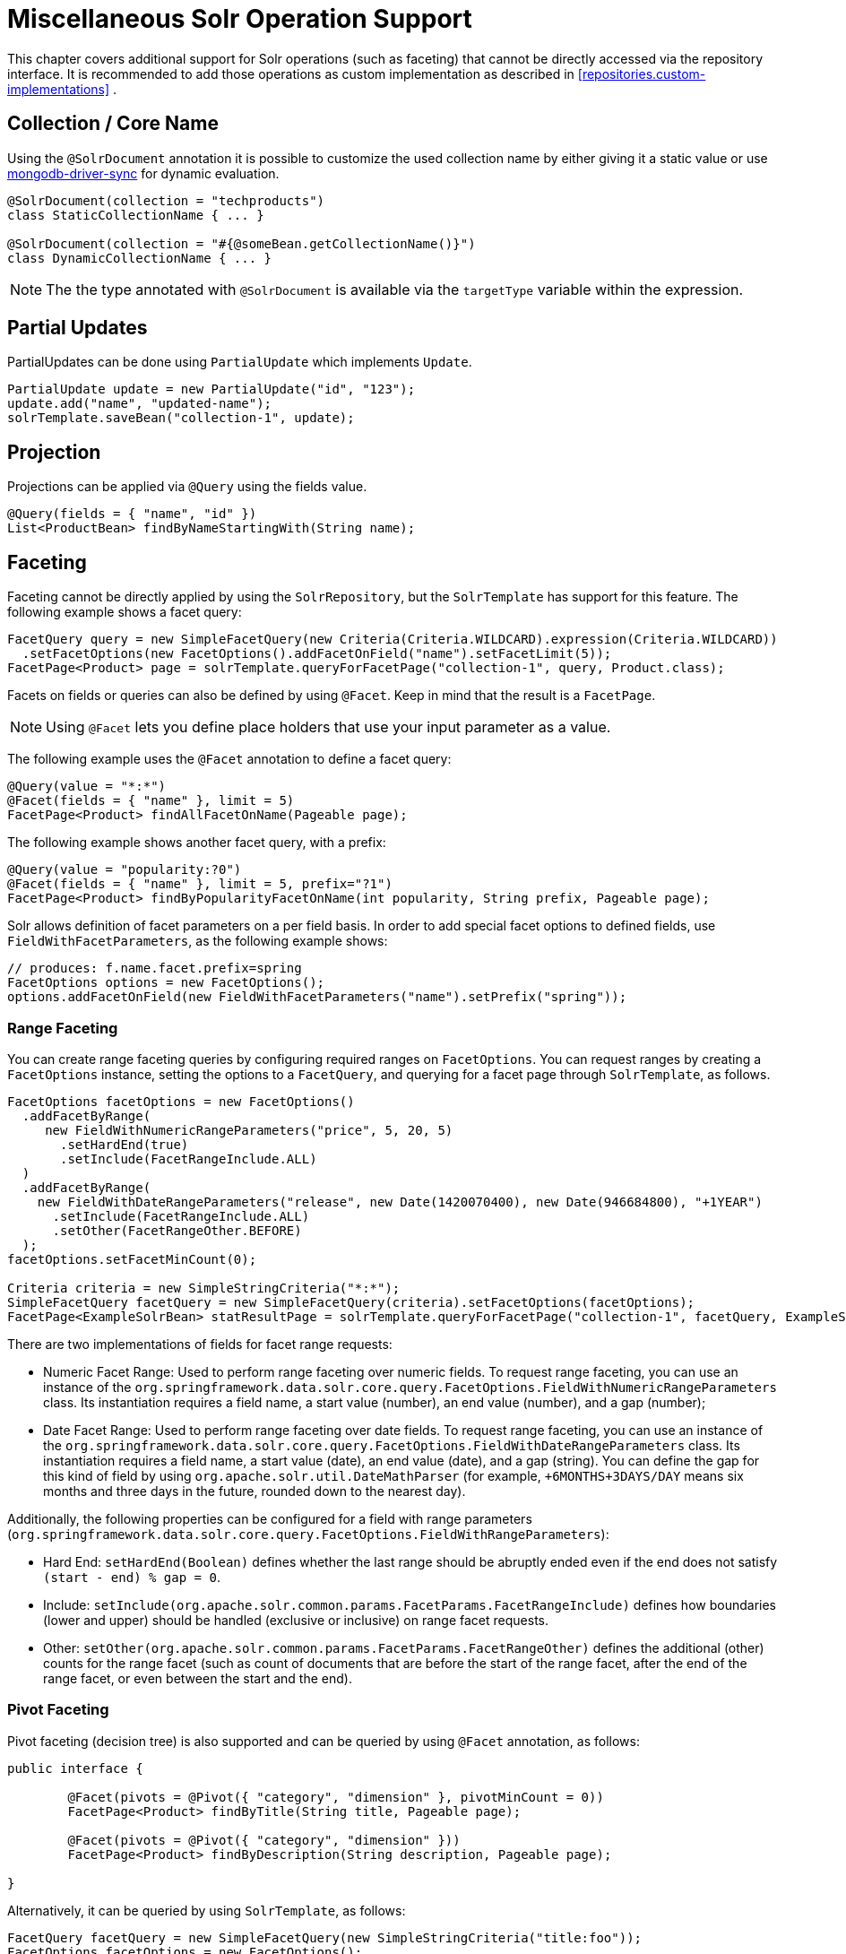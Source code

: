 [[solr.misc]]
= Miscellaneous Solr Operation Support

This chapter covers additional support for Solr operations (such as faceting) that cannot be directly accessed via the repository interface. It is recommended to add those operations as custom implementation as described in <<repositories.custom-implementations>> .

[[solr.misc.collection-name]]
== Collection / Core Name

Using the `@SolrDocument` annotation it is possible to customize the used collection name by either giving it a
static value or use https://docs.spring.io/spring/docs/current/spring-framework-reference/core.html#expressions[mongodb-driver-sync] for dynamic evaluation.

====
[source,java]
----
@SolrDocument(collection = "techproducts")
class StaticCollectionName { ... }

@SolrDocument(collection = "#{@someBean.getCollectionName()}")
class DynamicCollectionName { ... }
----
====

NOTE: The the type annotated with `@SolrDocument` is available via the `targetType` variable within the expression.

[[solr.misc.partialUpdates]]
== Partial Updates

PartialUpdates can be done using `PartialUpdate` which implements `Update`.

====
[source,java]
----
PartialUpdate update = new PartialUpdate("id", "123");
update.add("name", "updated-name");
solrTemplate.saveBean("collection-1", update);
----
====

[[solr.misc.projection]]
== Projection

Projections can be applied via `@Query` using the fields value.

====
[source,java]
----
@Query(fields = { "name", "id" })
List<ProductBean> findByNameStartingWith(String name);
----
====

[[solr.misc.faceting]]
== Faceting

Faceting cannot be directly applied by using the `SolrRepository`, but the `SolrTemplate` has support for this feature. The following example shows a facet query:

====
[source,java]
----
FacetQuery query = new SimpleFacetQuery(new Criteria(Criteria.WILDCARD).expression(Criteria.WILDCARD))
  .setFacetOptions(new FacetOptions().addFacetOnField("name").setFacetLimit(5));
FacetPage<Product> page = solrTemplate.queryForFacetPage("collection-1", query, Product.class);
----
====

Facets on fields or queries can also be defined by using `@Facet`. Keep in mind that the result is a `FacetPage`.

NOTE: Using `@Facet` lets you define place holders that use your input parameter as a value.

The following example uses the `@Facet` annotation to define a facet query:

====
[source,java]
----
@Query(value = "*:*")
@Facet(fields = { "name" }, limit = 5)
FacetPage<Product> findAllFacetOnName(Pageable page);
----
====

The following example shows another facet query, with a prefix:

====
[source,java]
----
@Query(value = "popularity:?0")
@Facet(fields = { "name" }, limit = 5, prefix="?1")
FacetPage<Product> findByPopularityFacetOnName(int popularity, String prefix, Pageable page);
----
====

Solr allows definition of facet parameters on a per field basis. In order to add special facet options to defined fields, use `FieldWithFacetParameters`, as the following example shows:

====
[source,java]
----
// produces: f.name.facet.prefix=spring
FacetOptions options = new FacetOptions();
options.addFacetOnField(new FieldWithFacetParameters("name").setPrefix("spring"));
----
====

[[solr.misc.faceting.range]]
=== Range Faceting

You can create range faceting queries by configuring required ranges on `FacetOptions`. You can request ranges by creating a `FacetOptions` instance, setting the options to a `FacetQuery`, and querying for a facet page through `SolrTemplate`, as follows.

====
[source,java]
----
FacetOptions facetOptions = new FacetOptions()
  .addFacetByRange(
     new FieldWithNumericRangeParameters("price", 5, 20, 5)
       .setHardEnd(true)
       .setInclude(FacetRangeInclude.ALL)
  )
  .addFacetByRange(
    new FieldWithDateRangeParameters("release", new Date(1420070400), new Date(946684800), "+1YEAR")
      .setInclude(FacetRangeInclude.ALL)
      .setOther(FacetRangeOther.BEFORE)
  );
facetOptions.setFacetMinCount(0);

Criteria criteria = new SimpleStringCriteria("*:*");
SimpleFacetQuery facetQuery = new SimpleFacetQuery(criteria).setFacetOptions(facetOptions);
FacetPage<ExampleSolrBean> statResultPage = solrTemplate.queryForFacetPage("collection-1", facetQuery, ExampleSolrBean.class);
----
====

There are two implementations of fields for facet range requests:

* Numeric Facet Range: Used to perform range faceting over numeric fields. To request range faceting, you can use an instance of the `org.springframework.data.solr.core.query.FacetOptions.FieldWithNumericRangeParameters` class. Its instantiation requires a field name, a start value (number), an end value (number), and a gap (number);
* Date Facet Range: Used to perform range faceting over date fields. To request range faceting, you can use an instance of the `org.springframework.data.solr.core.query.FacetOptions.FieldWithDateRangeParameters` class. Its instantiation requires a field name, a start value (date), an end value (date), and a gap (string). You can define the gap for this kind of field by using `org.apache.solr.util.DateMathParser` (for example, `+6MONTHS+3DAYS/DAY` means six months and three days in the future, rounded down to the nearest day).

Additionally, the following properties can be configured for a field with range parameters (`org.springframework.data.solr.core.query.FacetOptions.FieldWithRangeParameters`):

* Hard End: `setHardEnd(Boolean)` defines whether the last range should be abruptly ended even if the end does not satisfy `(start - end) % gap = 0`.
* Include: `setInclude(org.apache.solr.common.params.FacetParams.FacetRangeInclude)` defines how boundaries (lower and upper) should be handled (exclusive or inclusive) on range facet requests.
* Other: `setOther(org.apache.solr.common.params.FacetParams.FacetRangeOther)` defines the additional (other) counts for the range facet (such as count of documents that are before the start of the range facet, after the end of the range facet, or even between the start and the end).

[[solr.misc.faceting.pivot]]
=== Pivot Faceting

Pivot faceting (decision tree) is also supported and can be queried by using `@Facet` annotation, as follows:

====
[source,java]
----
public interface {

	@Facet(pivots = @Pivot({ "category", "dimension" }, pivotMinCount = 0))
	FacetPage<Product> findByTitle(String title, Pageable page);

	@Facet(pivots = @Pivot({ "category", "dimension" }))
	FacetPage<Product> findByDescription(String description, Pageable page);

}
----
====

Alternatively, it can be queried by using `SolrTemplate`, as follows:

====
[source,java]
----
FacetQuery facetQuery = new SimpleFacetQuery(new SimpleStringCriteria("title:foo"));
FacetOptions facetOptions = new FacetOptions();
facetOptions.setFacetMinCount(0);
facetOptions.addFacetOnPivot("category","dimension");
facetQuery.setFacetOptions(facetOptions);
FacetPage<Product> facetResult = solrTemplate.queryForFacetPage("collection-1", facetQuery, Product.class);
----
====

In order to retrieve the pivot results, use the `getPivot` method, as follows:

====
[source,java]
----
List<FacetPivotFieldEntry> pivot = facetResult.getPivot(new SimplePivotField("categories","available"));
----
====

[[solr.misc.terms]]
== Terms

A terms vector cannot directly be used within `SolrRepository` but can be applied through `SolrTemplate`. Keep in mind that the result is a `TermsPage`. The following example shows how to create a terms query:

====
[source,java]
----
TermsQuery query = SimpleTermsQuery.queryBuilder().fields("name").build();
TermsPage page = solrTemplate.queryForTermsPage("collection-1", query);
----
====

[[solr.misc.group]]
== Result Grouping and Field Collapsing

// TODO This topic doesn't mention field collapsing.

Result grouping cannot directly be used within `SolrRepository` but can be applied through `SolrTemplate`. Keep in mind that the result is a `GroupPage`. The following example shows how to create a result group:

====
[source,java]
----
Field field = new SimpleField("popularity");
Function func = ExistsFunction.exists("description");
Query query = new SimpleQuery("inStock:true");

SimpleQuery groupQuery = new SimpleQuery(new SimpleStringCriteria("*:*"));
GroupOptions groupOptions = new GroupOptions()
	.addGroupByField(field)
	.addGroupByFunction(func)
	.addGroupByQuery(query);
groupQuery.setGroupOptions(groupOptions);

GroupPage<Product> page = solrTemplate.queryForGroupPage("collection-1", query, Product.class);

GroupResult<Product> fieldGroup = page.getGroupResult(field);
GroupResult<Product> funcGroup = page.getGroupResult(func);
GroupResult<Product> queryGroup = page.getGroupResult(query);
----
====

[[solr.misc.fieldStats]]
== Field Stats

Field stats are used to retrieve statistics (`max`, `min`, `sum`, `count`, `mean`, `missing`, `stddev`, and `distinct` calculations) of given fields from Solr. You can provide `StatsOptions` to your query and read the `FieldStatsResult` from the returned `StatsPage`. You could do so, for instance, by using `SolrTemplate`, as follows:

====
[source,java]
----
// simple field stats
StatsOptions statsOptions = new StatsOptions().addField("price");

// query
SimpleQuery statsQuery = new SimpleQuery("*:*");
statsQuery.setStatsOptions(statsOptions);
StatsPage<Product> statsPage = solrTemplate.queryForStatsPage("collection-1", statsQuery, Product.class);

// retrieving stats info
FieldStatsResult priceStatResult = statResultPage.getFieldStatsResult("price");
Object max = priceStatResult.getMax();
Long missing = priceStatResult.getMissing();
----
====

You could achieve the same result by annotating the repository method with `@Stats`, as follows:

====
[source,java]
----
@Query("name:?0")
@Stats(value = { "price" })
StatsPage<Product> findByName(String name, Pageable page);
----
====

Distinct calculation and faceting are also supported:
====
[source,java]
----
// for distinct calculation
StatsOptions statsOptions = new StatsOptions()
    .addField("category")
    // for distinct calculation
    .setCalcDistinct(true)
    // for faceting
    .addFacet("availability");

// query
SimpleQuery statsQuery = new SimpleQuery("*:*");
statsQuery.setStatsOptions(statsOptions);
StatsPage<Product> statsPage = solrTemplate.queryForStatsPage("collection-1", statsQuery, Product.class);

// field stats
FieldStatsResult categoryStatResult = statResultPage.getFieldStatsResult("category");

// retrieving distinct
List<Object> categoryValues = priceStatResult.getDistinctValues();
Long distinctCount = categoryStatResult.getDistinctCount();

// retrieving faceting
Map<String, StatsResult> availabilityFacetResult = categoryStatResult.getFacetStatsResult("availability");
Long availableCount = availabilityFacetResult.get("true").getCount();
----
====

The annotated (and consequently much shorter) version of the preceding example follows:
====
[source,java]
----
@Query("name:?0")
@Stats(value = "category", facets = { "availability" }, calcDistinct = true)
StatsPage<Product> findByName(String name);
----
====

In order to perform a selective faceting or selective distinct calculation, you can use `@SelectiveStats`, as follows:
====
[source,java]
----
// selective distinct faceting
...
Field facetField = getFacetField();
StatsOptions statsOptions = new StatsOptions()
    .addField("price")
    .addField("category").addSelectiveFacet("name").addSelectiveFacet(facetField);
...
// or annotating repository method as follows
...
@Stats(value = "price", selective = @SelectiveStats(field = "category", facets = { "name", "available" }))
...

// selective distinct calculation
...
StatsOptions statsOptions = new StatsOptions()
    .addField("price")
    .addField("category").setSelectiveCalcDistinct(true);
...
// or annotating repository method as follows
...
@Stats(value = "price", selective = @SelectiveStats(field = "category", calcDistinct = true))
...
----
====

[[solr.misc.filter]]
== Filter Query

Filter Queries improve query speed and do not influence the document score. We recommend implementing geospatial search as a filter query.

NOTE: In Solr, unless otherwise specified, all units of distance are kilometers and points are in degrees of latitude and longitude.

The following example shows a filter query for a geographical point (in Austria, in this case):

====
[source,java]
----
Query query = new SimpleQuery(new Criteria("category").is("supercalifragilisticexpialidocious"));
FilterQuery fq = new SimpleFilterQuery(new Criteria("store")
  .near(new Point(48.305478, 14.286699), new Distance(5)));
query.addFilterQuery(fq);
----
====

You can also define simple filter queries by using `@Query`.

NOTE: Using `@Query` lets you define place holders that use your input parameter as a value.

The following example shows a query with placeholders (`*:*`):

====
[source,java]
----
@Query(value = "*:*", filters = { "inStock:true", "popularity:[* TO 3]" })
List<Product> findAllFilterAvailableTrueAndPopularityLessThanEqual3();
----
====

[[solr.misc.timeAllowed]]
== Time Allowed for a Search

You can set the time allowed for a search to finish. This value only applies to the search and not to requests in general. Time is in milliseconds. Values less than or equal to zero imply no time restriction. Partial results may be returned, if there are any. The following example restricts the time for a search to 100 milliseconds:

====
[source,java]
----
Query query = new SimpleQuery(new SimpleStringCriteria("field_1:value_1"));
// Allowing maximum of 100ms for this search
query.setTimeAllowed(100);
----
====

[[solr.misc.boost]]
== Boosting the Document Score

You can boost the document score for matching criteria to influence the result order. You can do so either by setting boost on `Criteria` or by using `@Boost` for derived queries. The following example boosts the `name` parameter of the `findByNameOrDescription` query:

====
[source,java]
----
Page<Product> findByNameOrDescription(@Boost(2) String name, String description);
----
====

[[solr.misc.boost.index-time]]
=== Index Time Boosts

Both document-based and field-based index time boosting have been removed from Apache Solr 7 and, therefore, from Spring Data for Apache Solr 4.x.

[[solr.misc.requesthandler]]
== Selecting the Request Handler

You can select the request handler through the `qt` Parameter directly in `Query` or by adding `@Query` to your method signature. The following example does so by adding `@Query`:

====
[source,java]
----
@Query(requestHandler = "/instock")
Page<Product> findByNameOrDescription(String name, String description);
----
====

[[solr.misc.join]]
== Using Joins

You can use joins within one Solr core by defining a `Join` attribute of a `Query`.

NOTE: Join is not available prior to Solr 4.x.

The following example shows how to use a join:

====
[source,java]
----
SimpleQuery query = new SimpleQuery(new SimpleStringCriteria("text:ipod"));
query.setJoin(Join.from("manu_id_s").to("id"));
----
====

[[solr.misc.highlighting]]
== Highlighting

To highlight matches in search result, you can add `HighlightOptions` to the `SimpleHighlightQuery`. Providing `HighlightOptions` without any further attributes applies highlighting on all fields within a `SolrDocument`.

NOTE: You can set field-specific highlight parameters by adding `FieldWithHighlightParameters` to `HighlightOptions`.

The following example sets highlighting for all fields in the query:

====
[source,java]
----
SimpleHighlightQuery query = new SimpleHighlightQuery(new SimpleStringCriteria("name:with"));
query.setHighlightOptions(new HighlightOptions());
HighlightPage<Product> page = solrTemplate.queryForHighlightPage("collection-1", query, Product.class);
----
====

Not all parameters are available through setters and getters but can be added directly.

The following example sets highlighting on two fields:

====
[source,java]
----
SimpleHighlightQuery query = new SimpleHighlightQuery(new SimpleStringCriteria("name:with"));
query.setHighlightOptions(new HighlightOptions().addHighlightParameter("hl.bs.country", "at"));
----
====

To apply Highlighting to derived queries, you can use `@Highlight`. If no `fields` are defined, highlighting is applied on all fields.

====
[source,java]
----
@Highlight(prefix = "<b>", postfix = "</b>")
HighlightPage<Product> findByName(String name, Pageable page);
----
====

[[solr.misc.spellcheck]]
== Spellchecking

Spellchecking offers search term suggestions based on the actual query. See the https://cwiki.apache.org/confluence/display/solr/Spell+Checking[Solr Reference] for more details.

=== Spellcheck Options

Spellcheck query parameters are added to a request when `SpellcheckOptions` has been set, as the following example shows:

====
[source,java]
----
SimpleQuery q = new SimpleQuery("name:gren");
q.setSpellcheckOptions(SpellcheckOptions.spellcheck()               <1>
  .dictionaries("dict1", "dict2")                                   <2>
  .count(5)                                                         <3>
  .extendedResults());                                              <4>
q.setRequestHandler("/spell");                                      <5>

SpellcheckedPage<Product> found = template.query(q, Product.class); <6>
----
<1> Enable spellcheck by setting `SpellcheckOptions`. Sets the `spellcheck=on` request parameter.
<2> Set up the dictionaries to use for lookup.
<3> Set the maximum number of suggestions to return.
<4> Enable extended results, including term frequency and others.
<5> Set the request handler, which must be capable of processing suggestions.
<6> Run the query.
====

=== `@Spellcheck`

The `@Spellcheck` annotation allows usage of the spellcheck feature on `Repository` level. The following example shows how to use it:

====
[source,java]
----
public interface ProductRepository extends Repository<Product, String> {

  @Query(requestHandler = "/spell")
  @Spellcheck(dictionaries = { "dict1", "dic2" }, count=5, extendedResults = true)
  SpellcheckedPage<Product> findByName(String name, Pageable page);

}
----
====

[[solr.misc.functions]]
== Using Functions

Solr supports several functional expressions within queries and includes a number of functions. You can add custom functions by implementing `Function`. The following table lists which functions are supported:

[cols="1,2", options="header"]
.Functions
|===
| Class
| Solr Function

| `CurrencyFunction`
| `currency(field_name,[CODE])`

| `DefaultValueFunction`
| `def(field\|function,defaultValue)`

| `DistanceFunction`
| `dist(power, pointA, pointB)`

| `DivideFunction`
| `div(x,y)`

| `ExistsFunction`
| `exists(field\|function)`

| `GeoDistanceFunction`
| `geodist(sfield, latitude, longitude)`

| `GeoHashFunction`
| `geohash(latitude, longitude)`

| `IfFunction`
| `if(value\|field\|function,trueValue,falseValue)`

| `MaxFunction`
| `max(field\|function,value)`

| `NotFunction`
| `not(field\|function)`

| `ProductFunction`
| `product(x,y,...)`

| `QueryFunction`
| `query(x)`

| `TermFrequencyFunction`
| `termfreq(field,term)`
|===


The following example uses a `QueryFunction`:
====
[source,java]
----
SimpleQuery query = new SimpleQuery(new SimpleStringCriteria("text:ipod"));
query.addFilterQuery(new FilterQuery(Criteria.where(QueryFunction.query("name:sol*"))));
----
====

[[solr.misc.realtimeGet]]
== Real-time Get

Real-time get allows retrieval of the latest version of any document by using a unique key, without the need to reopen searchers.

NOTE: Real-time get relies on the update log feature.

The following example shows a real-time get:

.Real-time get
====
[source,java]
----
Optional<Product> product = solrTemplate.getById("collection-1", "123", Product.class);
----
====

You can retrieve multiple documents by providing a collection of `ids`, as follows:

.Realtime multi-get
====
[source,java]
----
Collection<String> ids = Arrays.asList("123", "134");
Collection<Product> products = solrTemplate.getByIds("collection-1", ids, Product.class);
----
====

[[solr.misc.specialFields]]
== Special Fields

Solr includes a number of special fields, including a score field.

=== `@Score`

In order to load score information of a query result, you can add a field annotated with the `@Score` annotation, indicating the property holds the document's score.

NOTE: The score property needs to be numerical and can only appear once per document.

The following example shows a document with a score field:

====
[source,java]
----
public class MyEntity {

    @Id
    private String id;

    @Score
    private Float score;

    // setters and getters ...

}
----
====

[[solr.misc.child-documents]]
== Nested Documents

Nested documents allow for documents inside of other documents in a parent-child relationship.

The nested documents need to be indexed along with the parent one and cannot be updated individually. However, nested documents appear as individual documents in the index.
Resolving the parent-child relation is done at query time.

To indicate that a property should be treated as a nested object, it has to be annotated with either `@o.a.s.c.solrj.beans.Field(child=true)` or `@o.s.d.s.core.mapping.ChildDocument`.
The following uses the `@ChildDocument` annotation:

====
[source,java]
----
public class Book {

    @Id String id;
    @Indexed("type_s") String type;
    @Indexed("title_t") String title;
    @Indexed("author_s") String author;
    @Indexed("publisher_s") String publisher;

    @ChildDocument List<Review> reviews;      <1>

    // setters and getters ...

}

public class Review {

    @Id String id;                            <2>
    @Indexed("type_s") String type;
    @Indexed("review_dt") Date date;
    @Indexed("stars_i") int stars;
    @Indexed("author_s") String author;
    @Indexed("comment_t") String comment;

}
----
<1> Multiple child documents can be associated with a parent one or use the domain type to store a single relationship.
<2> Note that the nested document also needs to have a unique `id` assigned.
====

Assuming `Book#type` is `book`, and `Review#type` resolves to `review`, retrieving `Book` with its child relations `reviews` can be done by altering the `fl` query parameter, as the following example shows:

====
[source,java]
----
Query query = new SimpleQuery(where("id").is("theWayOfKings"));
query.addProjectionOnField(new SimpleField("*"));
query.addProjectionOnField(new SimpleField("[child parentFilter=type_s:book]")); <1>

return solrTemplate.queryForObject("books", query, Book.class);
----
<1> The parent filter always defines the complete set of parent documents in the index, not the one for a single document.
====
